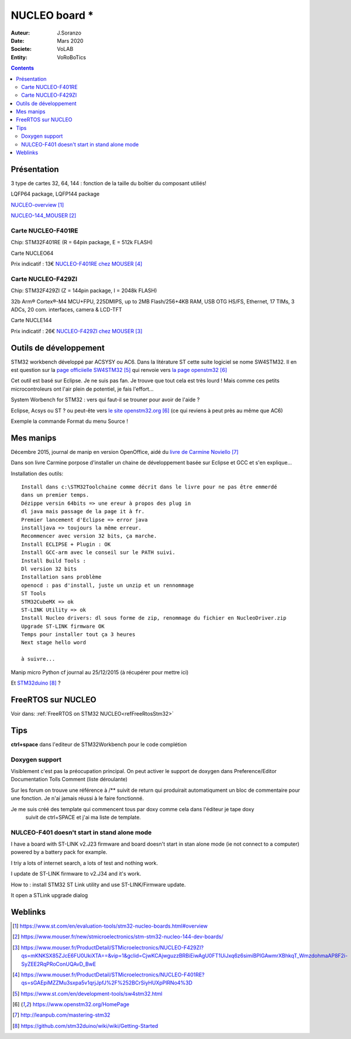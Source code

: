 .. index::
    single: NUCLEO; Board
    
++++++++++++++++++++++++++++++++++++++++++++++++++++++++++++++++++++++++++++++++++++++++++++++++++++
NUCLEO board *
++++++++++++++++++++++++++++++++++++++++++++++++++++++++++++++++++++++++++++++++++++++++++++++++++++

:Auteur: J.Soranzo
:Date: Mars 2020
:Societe: VoLAB
:Entity: VoRoBoTics

.. contents::
    :backlinks: top

.. _refNucleoBoard:

====================================================================================================
Présentation
====================================================================================================
3 type de cartes 32, 64, 144 : fonction de la taille du boîtier du composant utiliés!

LQFP64 package, LQFP144 package

`NUCLEO-overview`_

`NUCLEO-144_MOUSER`_

Carte NUCLEO-F401RE 
====================================================================================================
Chip: STM32F401RE (R = 64pin package, E = 512k FLASH)

.. image:: images/F401xE_features.jpg
   :width: 500 px

Carte NUCLEO64

Prix indicatif : 13€ `NUCLEO-F401RE chez MOUSER`_


Carte NUCLEO-F429ZI
====================================================================================================
Chip: STM32F429ZI (Z = 144pin package, I = 2048k FLASH)

32b Arm® Cortex®-M4 MCU+FPU, 225DMIPS, up to 2MB Flash/256+4KB RAM, USB
OTG HS/FS, Ethernet, 17 TIMs, 3 ADCs, 20 com. interfaces, camera & LCD-TFT

.. image:: images/F429_features.jpg
   :width: 500 px

Carte NUCLE144

Prix indicatif : 26€ `NUCLEO-F429ZI chez MOUSER`_

 
.. _`NUCLEO-overview` : https://www.st.com/en/evaluation-tools/stm32-nucleo-boards.html#overview

.. _`NUCLEO-144_MOUSER` : https://www.mouser.fr/new/stmicroelectronics/stm-stm32-nucleo-144-dev-boards/

.. _`NUCLEO-F429ZI chez MOUSER` : https://www.mouser.fr/ProductDetail/STMicroelectronics/NUCLEO-F429ZI?qs=mKNKSX85ZJcE6FU0UkiXTA==&vip=1&gclid=CjwKCAjwguzzBRBiEiwAgU0FT1UiJxq6z6simiBPlGAwmrXBhkqT_WmzdohmaAP8F2i-SyZEE2RqPRoConUQAvD_BwE

.. _`NUCLEO-F401RE chez MOUSER` : https://www.mouser.fr/ProductDetail/STMicroelectronics/NUCLEO-F401RE?qs=sGAEpiMZZMu3sxpa5v1qrjJpfJ%2F%252BCrSiyHUXpPlRNo4%3D



====================================================================================================
Outils de développement
====================================================================================================
STM32 workbench développé par ACSYSY ou AC6. Dans la litérature ST cette suite logiciel se nome
SW4STM32. Il en est question sur la `page officiielle SW4STM32`_ qui renvoie vers
`la page openstm32`_

Cet outil est basé sur Eclipse. Je ne suis pas fan. Je trouve que tout cela est très lourd ! Mais 
comme ces petits microcontroleurs ont l'air plein de potentiel, je fais l'effort...

System Worbench for STM32 : vers qui faut-il se trouner pour avoir de l'aide ?

Eclipse, Acsys ou ST ? ou peut-ête vers `le site openstm32.org`_ (ce qui reviens à peut près 
au même que AC6)

Exemple la commande Format du menu Source !

.. _`page officiielle SW4STM32` : https://www.st.com/en/development-tools/sw4stm32.html

.. _`la page openstm32` : https://www.openstm32.org/HomePage

.. _`le site openstm32.org` : https://www.openstm32.org/HomePage 

====================================================================================================
Mes manips
====================================================================================================
Décembre 2015, journal de manip en version OpenOffice, aidé du `livre de Carmine Noviello`_

.. _`livre de Carmine Noviello` :  http://leanpub.com/mastering-stm32

Dans son livre Carmine porpose d'installer un chaine de développement basée sur Eclipse et GCC
et s'en explique...

Installation des outils::

    Install dans c:\STM32Toolchaine comme décrit dans le livre pour ne pas être emmerdé 
    dans un premier temps.
    Dézippe versin 64bits => une ereur à propos des plug in
    dl java mais passage de la page it à fr.
    Premier lancement d'Eclipse => error java
    installjava => toujours la même erreur.
    Recommencer avec version 32 bits, ça marche.
    Install ECLIPSE + Plugin : OK
    Install GCC-arm avec le conseil sur le PATH suivi.
    Install Build Tools :
    Dl version 32 bits
    Installation sans problème
    openocd : pas d'install, juste un unzip et un rennommage
    ST Tools
    STM32CubeMX => ok
    ST-LINK Utility => ok
    Install Nucleo drivers: dl sous forme de zip, renommage du fichier en NucleoDriver.zip
    Upgrade ST-LINK firmware OK
    Temps pour installer tout ça 3 heures
    Next stage hello word
    
    à suivre...


Manip micro Python cf journal au 25/12/2015 (à récupérer pour mettre ici)

Et `STM32duino`_ ?

.. _`STM32duino` : https://github.com/stm32duino/wiki/wiki/Getting-Started

====================================================================================================
FreeRTOS sur NUCLEO
====================================================================================================

Voir dans: :ref:`FreeRTOS on STM32 NUCLEO<refFreeRtosStm32>`

====================================================================================================
Tips
====================================================================================================
**ctrl+space** dans l'editeur de STM32Workbench pour le code complétion

Doxygen support
====================================================================================================
Visiblement c'est pas la préocupation principal.
On peut activer le support de doxygen dans Preference/Editor Documentation Tolls Comment
(liste déroulante)

Sur les forum on trouve une référence à /** suivit de return qui produirait automatiqument un bloc
de commentaire pour une fonction. Je n'ai jamais réussi à le faire fonctionné.

Je me suis créé des template qui commencent tous par doxy comme cela dans l'éditeur je tape doxy
 suivit de ctrl+SPACE et j'ai ma liste de template.

NULCEO-F401 doesn't start in stand alone mode
====================================================================================================
I have a board with ST-LINK v2.J23 firmware and board doesn't start in stan alone mode 
(ie not connect to a computer) powered by a battery pack for example.

I triy a lots of internet search, a lots of test and nothing work.

I update de ST-LINK firmware to v2.J34 and it's work.

How to :
install STM32 ST Link utility and use ST-LINK/Firmware update.

.. image:: images/stlinkUtility.jpg
   :width: 500 px
   
It open a STLink upgrade dialog

.. image:: images/stLinkUpgrade.jpg
   :width: 300 px 

====================================================================================================
Weblinks
====================================================================================================

.. target-notes::


